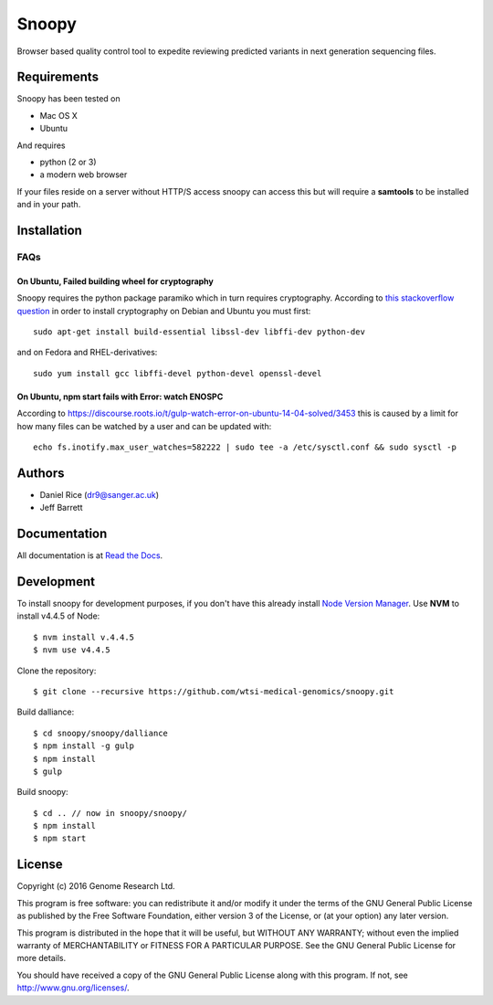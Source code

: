 ######
Snoopy
######

Browser based quality control tool to expedite reviewing predicted variants in next generation sequencing files.

************
Requirements
************

Snoopy has been tested on

* Mac OS X
* Ubuntu

And requires

* python (2 or 3)
* a modern web browser

If your files reside on a server without HTTP/S access snoopy can access this but will require a **samtools** to be installed and in your path.

************
Installation
************


FAQs
====

On Ubuntu, Failed building wheel for cryptography
------------------------------------------------

Snoopy requires the python package paramiko which in turn requires cryptography. According to `this stackoverflow question <http://stackoverflow.com/questions/22073516/failed-to-install-python-cryptography-package-with-pip-and-setup-py>`_ in order to install cryptography on Debian and Ubuntu you must first::

    sudo apt-get install build-essential libssl-dev libffi-dev python-dev

and on Fedora and RHEL-derivatives::

    sudo yum install gcc libffi-devel python-devel openssl-devel


On Ubuntu, npm start fails with Error: watch ENOSPC
---------------------------------------------------

According to https://discourse.roots.io/t/gulp-watch-error-on-ubuntu-14-04-solved/3453 this is caused by a limit for how many files can be watched by a user and can be updated with::

	echo fs.inotify.max_user_watches=582222 | sudo tee -a /etc/sysctl.conf && sudo sysctl -p


*******
Authors
*******

* Daniel Rice (dr9@sanger.ac.uk)
* Jeff Barrett


*************
Documentation
*************

All documentation is at `Read the Docs <http://snoopy.readthedocs.io/>`_.


***********
Development
***********

To install snoopy for development purposes, if you don't have this already install `Node Version Manager <https://github.com/creationix/nvm>`_. Use **NVM** to install v4.4.5 of Node::
	
	$ nvm install v.4.4.5
	$ nvm use v4.4.5

Clone the repository::

	$ git clone --recursive https://github.com/wtsi-medical-genomics/snoopy.git

Build dalliance::
	
	$ cd snoopy/snoopy/dalliance
	$ npm install -g gulp
	$ npm install
	$ gulp

Build snoopy::

	$ cd .. // now in snoopy/snoopy/
	$ npm install
	$ npm start


*******
License
*******

Copyright (c) 2016 Genome Research Ltd.

This program is free software: you can redistribute it and/or modify it under the terms of the GNU General Public License as published by the Free Software Foundation, either version 3 of the License, or (at your option) any later version.

This program is distributed in the hope that it will be useful, but WITHOUT ANY WARRANTY; without even the implied warranty of MERCHANTABILITY or FITNESS FOR A PARTICULAR PURPOSE. See the GNU General Public License for more details.

You should have received a copy of the GNU General Public License along with this program. If not, see http://www.gnu.org/licenses/.
